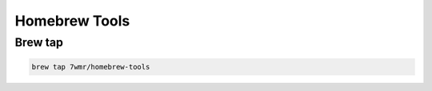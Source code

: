 Homebrew Tools
===========================


Brew tap
---------------------------

.. code:: bash

  brew tap 7wmr/homebrew-tools

